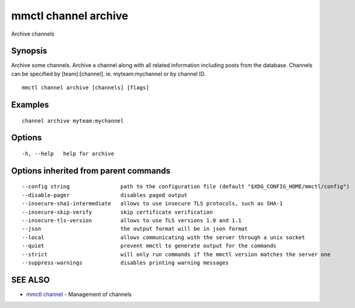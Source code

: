 .. _mmctl_channel_archive:

mmctl channel archive
---------------------

Archive channels

Synopsis
~~~~~~~~


Archive some channels.
Archive a channel along with all related information including posts from the database.
Channels can be specified by [team]:[channel]. ie. myteam:mychannel or by channel ID.

::

  mmctl channel archive [channels] [flags]

Examples
~~~~~~~~

::

    channel archive myteam:mychannel

Options
~~~~~~~

::

  -h, --help   help for archive

Options inherited from parent commands
~~~~~~~~~~~~~~~~~~~~~~~~~~~~~~~~~~~~~~

::

      --config string                path to the configuration file (default "$XDG_CONFIG_HOME/mmctl/config")
      --disable-pager                disables paged output
      --insecure-sha1-intermediate   allows to use insecure TLS protocols, such as SHA-1
      --insecure-skip-verify         skip certificate verification
      --insecure-tls-version         allows to use TLS versions 1.0 and 1.1
      --json                         the output format will be in json format
      --local                        allows communicating with the server through a unix socket
      --quiet                        prevent mmctl to generate output for the commands
      --strict                       will only run commands if the mmctl version matches the server one
      --suppress-warnings            disables printing warning messages

SEE ALSO
~~~~~~~~

* `mmctl channel <mmctl_channel.rst>`_ 	 - Management of channels

